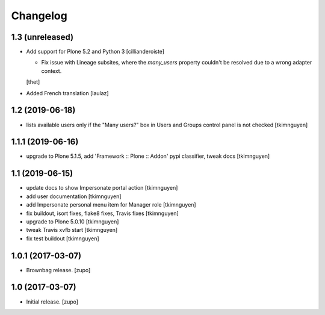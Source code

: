 Changelog
=========

1.3 (unreleased)
----------------

- Add support for Plone 5.2 and Python 3
  [cillianderoiste]

  - Fix issue with Lineage subsites, where the `many_users` property couldn't be resolved due to a wrong adapter context.
  [thet]

- Added French translation
  [laulaz]


1.2 (2019-06-18)
----------------

- lists available users only if the "Many users?" box in Users and Groups control panel is not checked
  [tkimnguyen]


1.1.1 (2019-06-16)
------------------

- upgrade to Plone 5.1.5, add 'Framework :: Plone :: Addon' pypi classifier, tweak docs
  [tkimnguyen]


1.1 (2019-06-15)
----------------

- update docs to show Impersonate portal action
  [tkimnguyen]

- add user documentation
  [tkimnguyen]

- add Impersonate personal menu item for Manager role
  [tkimnguyen]

- fix buildout, isort fixes, flake8 fixes, Travis fixes
  [tkimnguyen]

- upgrade to Plone 5.0.10
  [tkimnguyen]

- tweak Travis xvfb start
  [tkimnguyen]

- fix test buildout
  [tkimnguyen]


1.0.1 (2017-03-07)
------------------

- Brownbag release.
  [zupo]


1.0 (2017-03-07)
----------------

- Initial release.
  [zupo]

